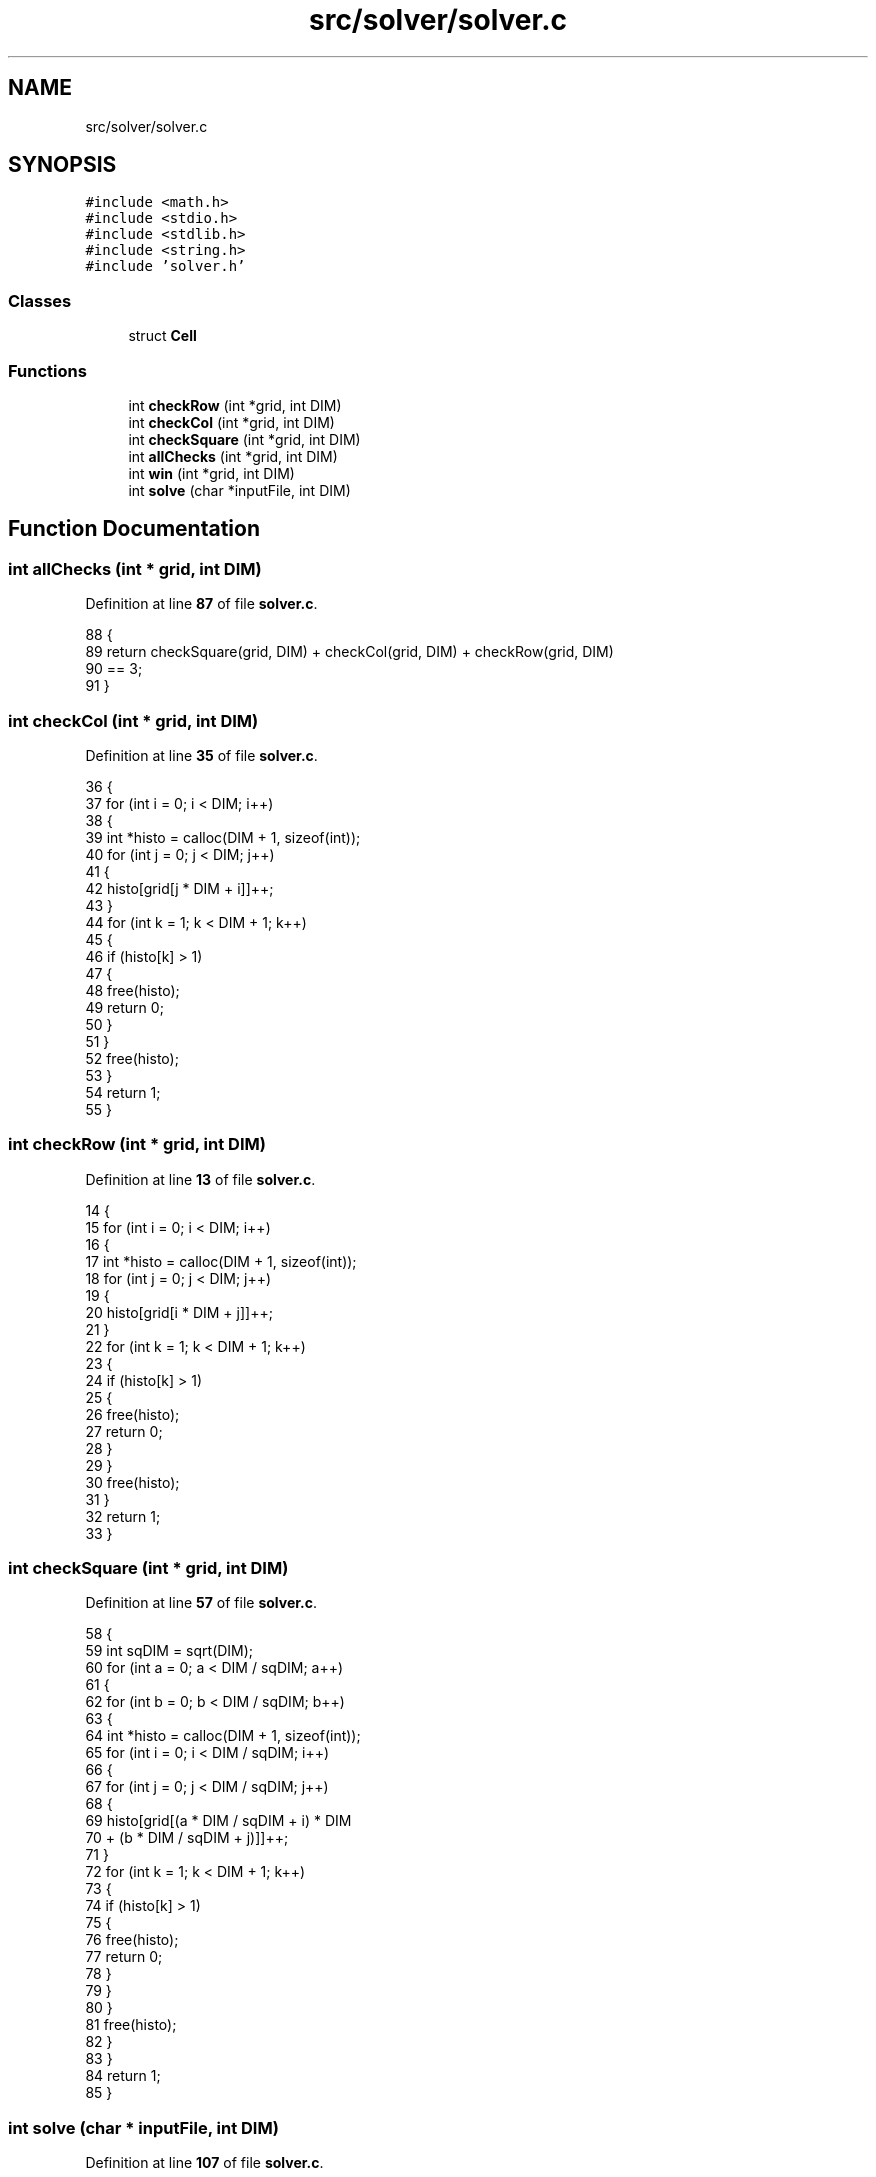 .TH "src/solver/solver.c" 3 "Tue Nov 22 2022" "OCR-Lezcollitade" \" -*- nroff -*-
.ad l
.nh
.SH NAME
src/solver/solver.c
.SH SYNOPSIS
.br
.PP
\fC#include <math\&.h>\fP
.br
\fC#include <stdio\&.h>\fP
.br
\fC#include <stdlib\&.h>\fP
.br
\fC#include <string\&.h>\fP
.br
\fC#include 'solver\&.h'\fP
.br

.SS "Classes"

.in +1c
.ti -1c
.RI "struct \fBCell\fP"
.br
.in -1c
.SS "Functions"

.in +1c
.ti -1c
.RI "int \fBcheckRow\fP (int *grid, int DIM)"
.br
.ti -1c
.RI "int \fBcheckCol\fP (int *grid, int DIM)"
.br
.ti -1c
.RI "int \fBcheckSquare\fP (int *grid, int DIM)"
.br
.ti -1c
.RI "int \fBallChecks\fP (int *grid, int DIM)"
.br
.ti -1c
.RI "int \fBwin\fP (int *grid, int DIM)"
.br
.ti -1c
.RI "int \fBsolve\fP (char *inputFile, int DIM)"
.br
.in -1c
.SH "Function Documentation"
.PP 
.SS "int allChecks (int * grid, int DIM)"

.PP
Definition at line \fB87\fP of file \fBsolver\&.c\fP\&.
.PP
.nf
88 {
89     return checkSquare(grid, DIM) + checkCol(grid, DIM) + checkRow(grid, DIM)
90            == 3;
91 }
.fi
.SS "int checkCol (int * grid, int DIM)"

.PP
Definition at line \fB35\fP of file \fBsolver\&.c\fP\&.
.PP
.nf
36 {
37     for (int i = 0; i < DIM; i++)
38     {
39         int *histo = calloc(DIM + 1, sizeof(int));
40         for (int j = 0; j < DIM; j++)
41         {
42             histo[grid[j * DIM + i]]++;
43         }
44         for (int k = 1; k < DIM + 1; k++)
45         {
46             if (histo[k] > 1)
47             {
48                 free(histo);
49                 return 0;
50             }
51         }
52         free(histo);
53     }
54     return 1;
55 }
.fi
.SS "int checkRow (int * grid, int DIM)"

.PP
Definition at line \fB13\fP of file \fBsolver\&.c\fP\&.
.PP
.nf
14 {
15     for (int i = 0; i < DIM; i++)
16     {
17         int *histo = calloc(DIM + 1, sizeof(int));
18         for (int j = 0; j < DIM; j++)
19         {
20             histo[grid[i * DIM + j]]++;
21         }
22         for (int k = 1; k < DIM + 1; k++)
23         {
24             if (histo[k] > 1)
25             {
26                 free(histo);
27                 return 0;
28             }
29         }
30         free(histo);
31     }
32     return 1;
33 }
.fi
.SS "int checkSquare (int * grid, int DIM)"

.PP
Definition at line \fB57\fP of file \fBsolver\&.c\fP\&.
.PP
.nf
58 {
59     int sqDIM = sqrt(DIM);
60     for (int a = 0; a < DIM / sqDIM; a++)
61     {
62         for (int b = 0; b < DIM / sqDIM; b++)
63         {
64             int *histo = calloc(DIM + 1, sizeof(int));
65             for (int i = 0; i < DIM / sqDIM; i++)
66             {
67                 for (int j = 0; j < DIM / sqDIM; j++)
68                 {
69                     histo[grid[(a * DIM / sqDIM + i) * DIM
70                                + (b * DIM / sqDIM + j)]]++;
71                 }
72                 for (int k = 1; k < DIM + 1; k++)
73                 {
74                     if (histo[k] > 1)
75                     {
76                         free(histo);
77                         return 0;
78                     }
79                 }
80             }
81             free(histo);
82         }
83     }
84     return 1;
85 }
.fi
.SS "int solve (char * inputFile, int DIM)"

.PP
Definition at line \fB107\fP of file \fBsolver\&.c\fP\&.
.PP
.nf
108 {
109     if (DIM > 25
110         || (DIM != 1 && DIM != 4 && DIM != 9 && DIM != 16 && DIM != 25))
111     {
112         printf("Dimension shouls be <= 25 and its square root should be an "
113                "integer");
114         return 1;
115     }
116 
117     FILE *fpointer = fopen(inputFile, "r");
118     char line[2 * DIM];
119 
120     int *grid = calloc(sizeof(int), DIM * DIM);
121     int i = 0;
122 
123     while (fgets(line, 2 * DIM, fpointer))
124     {
125 
126         size_t k = 0, pk = 0;
127         while (line[pk] != '\n')
128         {
129 
130             if (line[pk] != ' ')
131             {
132                 if (line[pk] >= '1' && line[pk] <= '9')
133                     grid[i * DIM + k] = line[pk] - 48;
134                 else if (line[pk] >= 'A' && line[pk] <= 'Z')
135                     grid[i * DIM + k] = line[pk] - 55;
136                 else if (line[pk] != '\&.')
137                 {
138                     printf("Unknown charater %c\n", line[pk]);
139                     return 1;
140                 }
141                 k++;
142             }
143             pk++;
144         }
145         if (pk > 0)
146             i++;
147     }
148 
149     fclose(fpointer);
150 
151     // Debug
152 
153     /*
154     for(int i=0;i<DIM;i++){
155         for(int j=0;j<DIM;j++){
156         printf("%d\&.",grid[i][j]);
157         }
158         printf("\n");
159     }
160     //    printf("CheckRow : %d\n",checkRow(grid));
161     //    printf("CheckCol : %d\n",checkCol(grid));
162     //    printf("CheckSquare : %d\n",checkSquare(grid));
163 
164     */
165 
166     // Si mauvaise grille
167 
168     if (!checkCol(grid, DIM) || !checkRow(grid, DIM)
169         || !checkSquare(grid, DIM))
170     {
171         printf("Erreur dans grille d'entrée\n");
172         return 1;
173     }
174 
175     // On defini les case vides
176 
177     int nbEmpty = 0;
178     struct Cell empty[DIM * DIM];
179 
180     for (int i = 0; i < DIM; i++)
181     {
182         for (int j = 0; j < DIM; j++)
183         {
184             if (grid[i * DIM + j] == 0)
185             {
186                 struct Cell c;
187                 c\&.x = i;
188                 c\&.y = j;
189                 empty[nbEmpty] = c;
190                 nbEmpty++;
191             }
192         }
193     }
194 
195     // Debut de la boucle principale
196 
197     int index = 0;
198 
199     while (index < nbEmpty && index >= 0)
200     {
201         struct Cell curr = empty[index];
202         if (grid[curr\&.x * DIM + curr\&.y] < DIM)
203         {
204             grid[curr\&.x * DIM + curr\&.y]++;
205             if (allChecks(grid, DIM))
206                 index++;
207         }
208         else
209         {
210             grid[curr\&.x * DIM + curr\&.y] = 0;
211             index--;
212         }
213     }
214 
215     if (index < 0)
216     {
217         printf("Pas résolvable :(\n");
218         return 0;
219     }
220 
221     if (win(grid, DIM))
222     {
223         /*
224         printf("Voici la solution\n");
225         for(int i=0;i<DIM;i++){
226             for(int j=0;j<DIM;j++){
227                 printf("%d\&.",grid[i][j]);
228             }
229             printf("\n");
230         }*/
231 
232         // On ecrit dans un nouveau file
233         char outputExt[] = "\&.result";
234         strcat(inputFile, outputExt);
235         FILE *pfile = fopen(inputFile, "w");
236 
237         char ligne[2 * DIM];
238 
239         size_t mod = sqrt(DIM);
240 
241         for (int i = 0; i < DIM; i++)
242         {
243             if (i > 0 && i % mod == 0)
244                 fputs("\n", pfile);
245 
246             size_t pl = 0;
247             for (int j = 0; j < DIM; j++)
248             {
249                 if (j > 0 && j % mod == 0)
250                 {
251                     ligne[pl] = ' ';
252                     pl++;
253                 }
254 
255                 if (grid[i * DIM + j] < 10)
256                 {
257                     ligne[pl] = grid[i * DIM + j] + 48;
258                     pl++;
259                 }
260                 else
261                 {
262                     ligne[pl] = grid[i * DIM + j] + 55;
263                     pl++;
264                 }
265             }
266             ligne[pl] = '\0';
267             fputs(ligne, pfile);
268             fputs("\n", pfile);
269         }
270         fclose(pfile);
271     }
272 
273     free(grid);
274 
275     return 0;
276 }
.fi
.SS "int win (int * grid, int DIM)"

.PP
Definition at line \fB93\fP of file \fBsolver\&.c\fP\&.
.PP
.nf
94 {
95     for (int i = 0; i < DIM; i++)
96     {
97         for (int j = 0; j < DIM; j++)
98         {
99             if (grid[i * DIM + j] == 0)
100                 return 0;
101         }
102     }
103     return checkSquare(grid, DIM) + checkCol(grid, DIM) + checkRow(grid, DIM)
104            == 3;
105 }
.fi
.SH "Author"
.PP 
Generated automatically by Doxygen for OCR-Lezcollitade from the source code\&.
